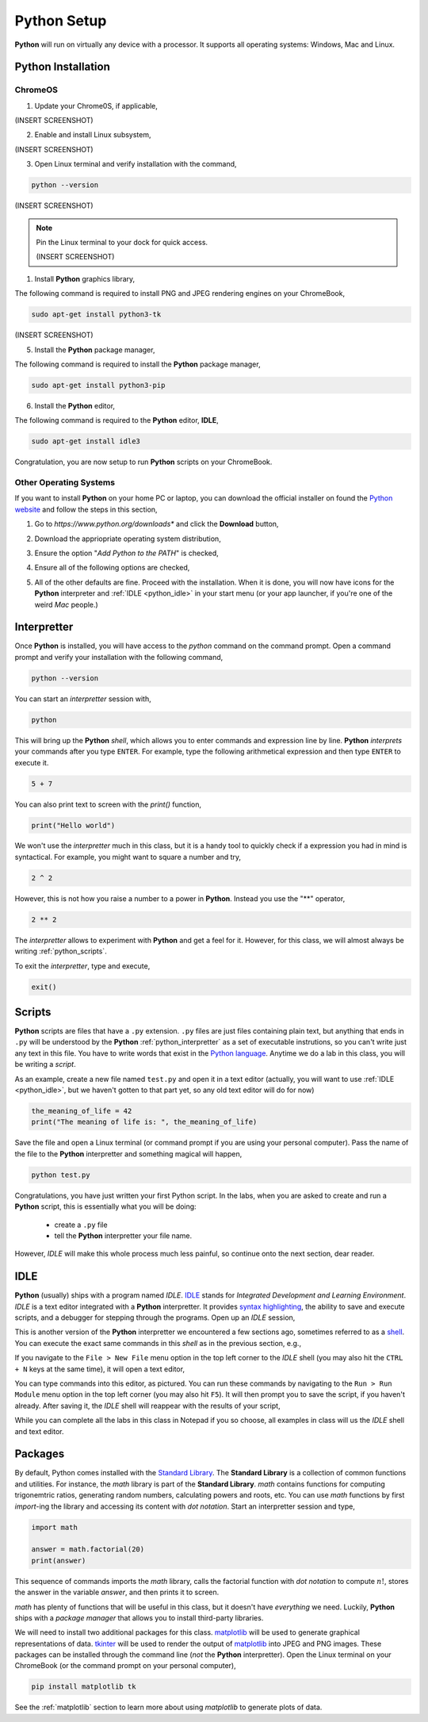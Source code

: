 .. _python_setup:

============
Python Setup
============

**Python** will run on virtually any device with a processor. It supports all operating systems: Windows, Mac and Linux.

Python Installation
===================

ChromeOS
--------

1. Update your Chrome0S, if applicable,

(INSERT SCREENSHOT)

2. Enable and install Linux subsystem,

(INSERT SCREENSHOT)

3. Open Linux terminal and verify installation with the command,
   
.. code:: shell

    python --version

(INSERT SCREENSHOT)

.. note:: 

    Pin the Linux terminal to your dock for quick access.

    (INSERT SCREENSHOT)

1. Install **Python** graphics library,
 
The following command is required to install PNG and JPEG rendering engines on your ChromeBook,

.. code:: shell 

    sudo apt-get install python3-tk

(INSERT SCREENSHOT)

5. Install the **Python** package manager,

The following command is required to install the **Python** package manager,

.. code:: shell

    sudo apt-get install python3-pip

6. Install the **Python** editor,

The following command is required to the **Python** editor, **IDLE**,

.. code:: shell

    sudo apt-get install idle3

Congratulation, you are now setup to run **Python** scripts on your ChromeBook.

Other Operating Systems
-----------------------

If you want to install **Python** on your home PC or laptop, you can download the official installer on found the `Python website <https://www.python.org/downloads/>`_ and follow the steps in this section,

1. Go to *https://www.python.org/downloads** and click the **Download** button,

.. image:: ../../assets/imgs/python/install_step_1.png

2. Download the appriopriate operating system distribution,

.. image:: ../../assets/imgs/python/install_step_2.png

3. Ensure the option "*Add Python to the PATH*" is checked,

.. image:: ../../assets/imgs/python/install_step_3.png

4. Ensure all of the following options are checked,

.. image:: ../../assets/imgs/python/install_step_4.png

5. All of the other defaults are fine. Proceed with the installation. When it is done, you will now have icons for the **Python** interpreter and :ref:`IDLE <python_idle>` in your start menu (or your app launcher, if you're one of the weird *Mac* people.)

.. _python_interpretter:

Interpretter
============

Once **Python** is installed, you will have access to the `python` command on the command prompt. Open a command prompt and verify your installation with the following command, 

.. code:: shell
    
    python --version

You can start an *interpretter* session with,

.. code:: shell

    python

This will bring up the **Python** *shell*, which allows you to enter commands and expression line by line. **Python** *interprets* your commands after you type ``ENTER``.
For example, type the following arithmetical expression and then type ``ENTER`` to execute it. 

.. code:: python

    5 + 7

You can also print text to screen with the `print()` function,

.. code:: python

    print("Hello world")

We won't use the *interpretter* much in this class, but it is a handy tool to quickly check if a expression you had in mind is syntactical. For example, you might want to square a number and try,

.. code:: 

    2 ^ 2

However, this is not how you raise a number to a power in **Python**. Instead you use the "\*\*" operator,

.. code:: 

    2 ** 2

The *interpretter* allows to experiment with **Python** and get a feel for it. However, for this class, we will almost always be writing :ref:`python_scripts`.

To exit the *interpretter*, type and execute,

.. code:: python

    exit()

.. _python_scripts:

Scripts
=======

**Python** scripts are files that have a ``.py`` extension. ``.py`` files are just files containing plain text, but anything that ends in ``.py`` will be understood by the **Python** :ref:`python_interpretter` as a set of executable instrutions, so you can't write just any text in this file. You have to write words that exist in the `Python language <https://docs.python.org/3/reference/index.html>`_. Anytime we do a lab in this class, you will be writing a *script*. 

As an example, create a new file named ``test.py`` and open it in a text editor (actually, you will want to use :ref:`IDLE <python_idle>`, but we haven't gotten to that part yet, so any old text editor will do for now)

.. code:: python
 
    the_meaning_of_life = 42 
    print("The meaning of life is: ", the_meaning_of_life)

Save the file and open a Linux terminal (or command prompt if you are using your personal computer). Pass the name of the file to the **Python** interpretter and something magical will happen,

.. code:: shell 
 
    python test.py 

Congratulations, you have just written your first Python script. In the labs, when you are asked to create and run a **Python** script, this is essentially what you will be doing: 

    - create a ``.py`` file
    - tell the **Python** interpretter your file name. 
    
However, *IDLE* will make this whole process much less painful, so continue onto the next section, dear reader. 

.. _python_idle:

IDLE
====

**Python** (usually) ships with a program named *IDLE*. `IDLE <https://docs.python.org/3/library/idle.html>`_ stands for *Integrated Development and Learning Environment*. *IDLE* is a text editor integrated with a **Python** interpretter. It provides `syntax highlighting <https://en.wikipedia.org/wiki/Syntax_highlighting#Support_in_text_editors>`_, the ability to save and execute scripts, and a debugger for stepping through the programs. Open up an *IDLE* session,

.. image:: ../../assets/imgs/python/idle_shell.png

This is another version of the **Python** interpretter we encountered a few sections ago, sometimes referred to as a `shell <https://en.wikipedia.org/wiki/Shell_(computing)>`_. You can execute the exact same commands in this *shell* as in the previous section, e.g.,

.. image:: ../../assets/imgs/python/idle_shell_command.png

If you navigate to the ``File > New File`` menu option in the top left corner to the *IDLE* shell (you may also hit the ``CTRL + N`` keys at the same time), it will open a text editor,

.. image:: ../../assets/imgs/python/idle_editor.png

You can type commands into this editor, as pictured. You can run these commands by navigating to the ``Run > Run Module`` menu option in the top left corner (you may also hit ``F5``). It will then prompt you to save the script, if you haven't already. After saving it, the *IDLE* shell will reappear with the results of your script,

.. image:: ../../assets/imgs/python/idle_editor_results.png

While you can complete all the labs in this class in Notepad if you so choose, all examples in class will us the *IDLE* shell and text editor. 

.. _python_packages:

Packages
========

By default, Python comes installed with the `Standard Library <https://docs.python.org/3/library/index.html>`_. The **Standard Library** is a collection of common functions and utilities. For instance, the `math` library is part of the **Standard Library**. `math` contains functions for computing trigonemtric ratios, generating random numbers, calculating powers and roots, etc. You can use `math` functions by first `import`-ing the library and accessing its content with *dot notation*. Start an interpretter session and type,

.. code:: python

    import math

    answer = math.factorial(20)
    print(answer)

This sequence of commands imports the `math` library, calls the factorial function with *dot notation* to compute :math:`n!`, stores the answer in the variable `answer`, and then prints it to screen.

`math` has plenty of functions that will be useful in this class, but it doesn't have *everything* we need. Luckily, **Python** ships with a *package manager* that allows you to install third-party libraries.

We will need to install two additional packages for this class. `matplotlib <https://matplotlib.org/>`_ will be used to generate graphical representations of data. `tkinter <https://docs.python.org/3/library/tkinter.html>`_ will be used to render the output of `matplotlib <https://matplotlib.org/>`_ into JPEG and PNG images. These packages can be installed through the command line (*not* the **Python** interpretter). Open the Linux terminal on your ChromeBook (or the command prompt on your personal computer),

.. code:: shell

    pip install matplotlib tk

See the :ref:`matplotlib` section to learn more about using *matplotlib* to generate plots of data.